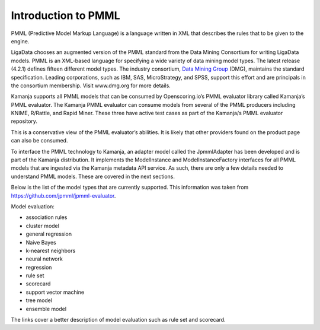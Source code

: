 
.. _pmml-guide-intro:

Introduction to PMML
====================

PMML (Predictive Model Markup Language) is a language written in XML
that describes the rules that to be given to the engine.

LigaData chooses an augmented version of the PMML standard
from the Data Mining Consortium for writing LigaData models.
PMML is an XML-based language for specifying
a wide variety of data mining model types.
The latest release (4.2.1) defines fifteen different model types.
The industry consortium,
`Data Mining Group <http://dmg.org/>`_ (DMG),
maintains the standard specification.
Leading corporations, such as IBM, SAS, MicroStrategy, and SPSS,
support this effort and are principals in the consortium membership.
Visit www.dmg.org for more details.

Kamanja supports all PMML models that can be consumed
by Openscoring.io’s PMML evaluator library called Kamanja’s PMML evaluator.
The Kamanja PMML evaluator can consume models
from several of the PMML producers including KNIME, R/Rattle, and Rapid Miner.
These three have active test cases
as part of the Kamanja/s PMML evaluator repository.

This is a conservative view of the PMML evaluator’s abilities.
It is likely that other providers found on the product page
can also be consumed.

To interface the PMML technology to Kamanja,
an adapter model called the JpmmlAdapter
has been developed and is part of the Kamanja distribution.
It implements the ModelInstance and ModelInstanceFactory interfaces
for all PMML models that are ingested
via the Kamanja metadata API service.
As such, there are only a few details needed to understand PMML models.
These are covered in the next sections.

Below is the list of the model types that are currently supported. This information was taken from https://github.com/jpmml/jpmml-evaluator.

Model evaluation:

- association rules
- cluster model
- general regression
- Naive Bayes
- k-nearest neighbors
- neural network
- regression
- rule set
- scorecard
- support vector machine
- tree model
- ensemble model

The links cover a better description of model evaluation
such as rule set and scorecard.

